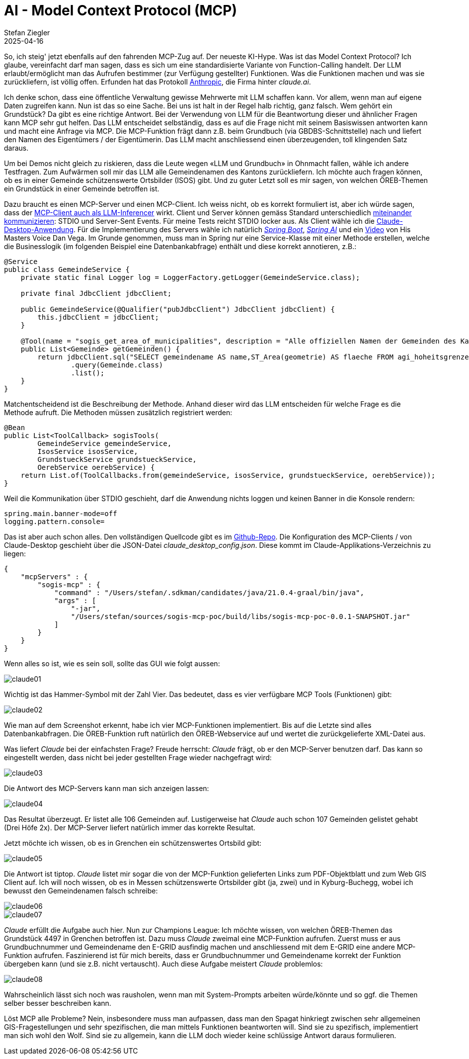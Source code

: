 = AI - Model Context Protocol (MCP)
Stefan Ziegler
2025-04-16
:jbake-type: post
:jbake-status: published
:jbake-tags: Java,Spring Boot, AI, KI, Claude, MCP, ÖREB, OEREB
:idprefix:

So, ich steig' jetzt ebenfalls auf den fahrenden MCP-Zug auf. Der neueste KI-Hype. Was ist das Model Context Protocol? Ich glaube, vereinfacht darf man sagen, dass es sich um eine standardisierte Variante von Function-Calling handelt. Der LLM erlaubt/ermöglicht man das Aufrufen bestimmer (zur Verfügung gestellter) Funktionen. Was die Funktionen machen und was sie zurückliefern, ist völlig offen. Erfunden hat das Protokoll https://www.anthropic.com/news/model-context-protocol[Anthropic], die Firma hinter _claude.ai_.

Ich denke schon, dass eine öffentliche Verwaltung gewisse Mehrwerte mit LLM schaffen kann. Vor allem, wenn man auf eigene Daten zugreifen kann. Nun ist das so eine Sache. Bei uns ist halt in der Regel halb richtig, ganz falsch. Wem gehört ein Grundstück? Da gibt es eine richtige Antwort. Bei der Verwendung von LLM für die Beantwortung dieser und ähnlicher Fragen kann MCP sehr gut helfen. Das LLM entscheidet selbständig, dass es auf die Frage nicht mit seinem Basiswissen antworten kann und macht eine Anfrage via MCP. Die MCP-Funktion frägt dann z.B. beim Grundbuch (via GBDBS-Schnittstelle) nach und liefert den Namen des Eigentümers / der Eigentümerin. Das LLM macht anschliessend einen überzeugenden, toll klingenden Satz daraus.

Um bei Demos nicht gleich zu riskieren, dass die Leute wegen &laquo;LLM und Grundbuch&raquo; in Ohnmacht fallen, wähle ich andere Testfragen. Zum Aufwärmen soll mir das LLM alle Gemeindenamen des Kantons zurückliefern. Ich möchte auch fragen können, ob es in einer Gemeinde schützenswerte Ortsbilder (ISOS) gibt. Und zu guter Letzt soll es mir sagen, von welchen ÖREB-Themen ein Grundstück in einer Gemeinde betroffen ist.

Dazu braucht es einen MCP-Server und einen MCP-Client. Ich weiss nicht, ob es korrekt formuliert ist, aber ich würde sagen, dass der https://modelcontextprotocol.io/introduction#general-architecture[MCP-Client auch als LLM-Inferencer] wirkt. Client und Server können gemäss Standard unterschiedlich https://modelcontextprotocol.io/docs/concepts/transports[miteinander kommunizieren]: STDIO und Server-Sent Events. Für meine Tests reicht STDIO locker aus. Als Client wähle ich die https://claude.ai/download[Claude-Desktop-Anwendung]. Für die Implementierung des Servers wähle ich natürlich https://spring.io/projects/spring-boot[_Spring Boot_], https://spring.io/projects/spring-ai[_Spring AI_] und ein https://www.danvega.dev/blog/creating-your-first-mcp-server-java[Video] von His Masters Voice Dan Vega. Im Grunde genommen, muss man in Spring nur eine Service-Klasse mit einer Methode erstellen, welche die Businesslogik (im folgenden Beispiel eine Datenbankabfrage) enthält und diese korrekt annotieren, z.B.:

[source,java,linenums]
----
@Service
public class GemeindeService {
    private static final Logger log = LoggerFactory.getLogger(GemeindeService.class);

    private final JdbcClient jdbcClient;
    
    public GemeindeService(@Qualifier("pubJdbcClient") JdbcClient jdbcClient) {
        this.jdbcClient = jdbcClient;
    }
    
    @Tool(name = "sogis_get_area_of_municipalities", description = "Alle offiziellen Namen der Gemeinden des Kantons Solothurn mit ihrer Fläche / ihrem Flächenmass in Quadratmeter.")
    public List<Gemeinde> getGemeinden() {
        return jdbcClient.sql("SELECT gemeindename AS name,ST_Area(geometrie) AS flaeche FROM agi_hoheitsgrenzen_pub_v1.hoheitsgrenzen_gemeindegrenze")
                .query(Gemeinde.class)
                .list();
    }
}
----

Matchentscheidend ist die Beschreibung der Methode. Anhand dieser wird das LLM entscheiden für welche Frage es die Methode aufruft. Die Methoden müssen zusätzlich registriert werden:

[source,java,linenums]
----
@Bean
public List<ToolCallback> sogisTools(
        GemeindeService gemeindeService, 
        IsosService isosService,
        GrundstueckService grundstueckService,
        OerebService oerebService) {
    return List.of(ToolCallbacks.from(gemeindeService, isosService, grundstueckService, oerebService));
}
----

Weil die Kommunikation über STDIO geschieht, darf die Anwendung nichts loggen und keinen Banner in die Konsole rendern:

[source,yml,linenums]
----
spring.main.banner-mode=off
logging.pattern.console=
----

Das ist aber auch schon alles. Den vollständigen Quellcode gibt es im https://github.com/edigonzales/sogis-mcp-poc[Github-Repo]. Die Konfiguration des MCP-Clients / von Claude-Desktop geschieht über die JSON-Datei _claude_desktop_config.json_. Diese kommt im Claude-Applikations-Verzeichnis zu liegen:

[source,yml,linenums]
----
{
    "mcpServers" : {
        "sogis-mcp" : {
            "command" : "/Users/stefan/.sdkman/candidates/java/21.0.4-graal/bin/java",
            "args" : [
                "-jar",
                "/Users/stefan/sources/sogis-mcp-poc/build/libs/sogis-mcp-poc-0.0.1-SNAPSHOT.jar"
            ]
        } 
    }
}
----

Wenn alles so ist, wie es sein soll, sollte das GUI wie folgt aussen:

image::../../../../../images/ai_mcp/claude01.png[alt="claude01", align="center"]

Wichtig ist das Hammer-Symbol mit der Zahl Vier. Das bedeutet, dass es vier verfügbare MCP Tools (Funktionen) gibt:

image::../../../../../images/ai_mcp/claude02.png[alt="claude02", align="center"]

Wie man auf dem Screenshot erkennt, habe ich vier MCP-Funktionen implementiert. Bis auf die Letzte sind alles Datenbankabfragen. Die ÖREB-Funktion ruft natürlich den ÖREB-Webservice auf und wertet die zurückgelieferte XML-Datei aus.

Was liefert _Claude_ bei der einfachsten Frage? Freude herrscht: _Claude_ frägt, ob er den MCP-Server benutzen darf. Das kann so eingestellt werden, dass nicht bei jeder gestellten Frage wieder nachgefragt wird:

image::../../../../../images/ai_mcp/claude03.png[alt="claude03", align="center"]

Die Antwort des MCP-Servers kann man sich anzeigen lassen:

image::../../../../../images/ai_mcp/claude04.png[alt="claude04", align="center"]

Das Resultat überzeugt. Er listet alle 106 Gemeinden auf. Lustigerweise hat _Claude_ auch schon 107 Gemeinden gelistet gehabt (Drei Höfe 2x). Der MCP-Server liefert natürlich immer das korrekte Resultat. 

Jetzt möchte ich wissen, ob es in Grenchen ein schützenswertes Ortsbild gibt:

image::../../../../../images/ai_mcp/claude05.png[alt="claude05", align="center"]

Die Antwort ist tiptop. _Claude_ listet mir sogar die von der MCP-Funktion gelieferten Links zum PDF-Objektblatt und zum Web GIS Client auf. Ich will noch wissen, ob es in Messen schützenswerte Ortsbilder gibt (ja, zwei) und in Kyburg-Buchegg, wobei ich bewusst den Gemeindenamen falsch schreibe:

image::../../../../../images/ai_mcp/claude06.png[alt="claude06", align="center"]

image::../../../../../images/ai_mcp/claude07.png[alt="claude07", align="center"]

_Claude_ erfüllt die Aufgabe auch hier. Nun zur Champions League: Ich möchte wissen, von welchen ÖREB-Themen das Grundstück 4497 in Grenchen betroffen ist. Dazu muss _Claude_ zweimal eine MCP-Funktion aufrufen. Zuerst muss er aus Grundbuchnummer und Gemeindename den E-GRID ausfindig machen und anschliessend mit dem E-GRID eine andere MCP-Funktion aufrufen. Faszinierend ist für mich bereits, dass er Grundbuchnummer und Gemeindename korrekt der Funktion übergeben kann (und sie z.B. nicht vertauscht). Auch diese Aufgabe meistert _Claude_ problemlos:

image::../../../../../images/ai_mcp/claude08.png[alt="claude08", align="center"]

Wahrscheinlich lässt sich noch was rausholen, wenn man mit System-Prompts arbeiten würde/könnte und so ggf. die Themen selber besser beschreiben kann.

Löst MCP alle Probleme? Nein, insbesondere muss man aufpassen, dass man den Spagat hinkriegt zwischen sehr allgemeinen GIS-Fragestellungen und sehr spezifischen, die man mittels Funktionen beantworten will. Sind sie zu spezifisch, implementiert man sich wohl den Wolf. Sind sie zu allgemein, kann die LLM doch wieder keine schlüssige Antwort daraus formulieren.
